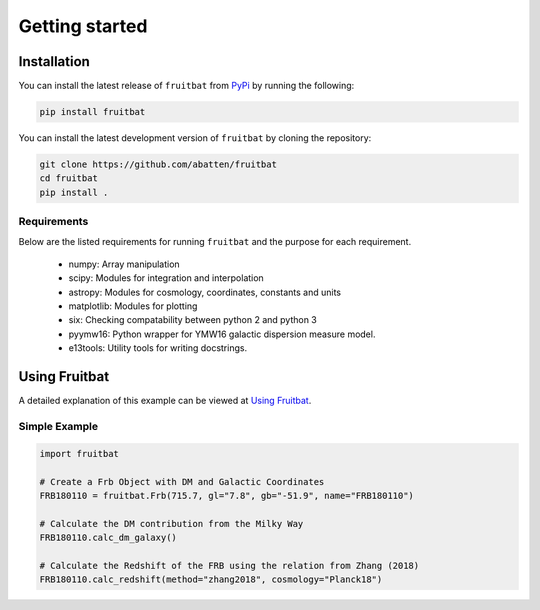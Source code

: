 Getting started
===============

Installation
------------
You can install the latest release of ``fruitbat`` from PyPi_ by running 
the following:

.. code-block:: none

    pip install fruitbat

You can install the latest development version of ``fruitbat`` by cloning 
the repository:

.. code-block:: none
    
    git clone https://github.com/abatten/fruitbat
    cd fruitbat
    pip install .

Requirements
************
Below are the listed requirements for running ``fruitbat`` and the purpose for
each requirement.

 - numpy: Array manipulation

 - scipy: Modules for integration and interpolation

 - astropy: Modules for cosmology, coordinates, constants and units

 - matplotlib: Modules for plotting

 - six: Checking compatability between python 2 and python 3

 - pyymw16: Python wrapper for YMW16 galactic dispersion measure model.

 - e13tools: Utility tools for writing docstrings.


Using Fruitbat
--------------

A detailed explanation of this example can be viewed at `Using Fruitbat`_.


Simple Example
**************

.. code-block:: python

    import fruitbat

    # Create a Frb Object with DM and Galactic Coordinates
    FRB180110 = fruitbat.Frb(715.7, gl="7.8", gb="-51.9", name="FRB180110")

    # Calculate the DM contribution from the Milky Way
    FRB180110.calc_dm_galaxy()

    # Calculate the Redshift of the FRB using the relation from Zhang (2018)
    FRB180110.calc_redshift(method="zhang2018", cosmology="Planck18")



.. _repository: https://github.com/abatten/fruitbat
.. _PyPI: https://pypi.org/project/fruitbat
.. _Pyymw16: https://github.com/telegraphic/pyymw16
.. _Using Fruitbat: https://fruitbat.readthedocs.io/en/latest/user_guide/using_fruitbat.html
